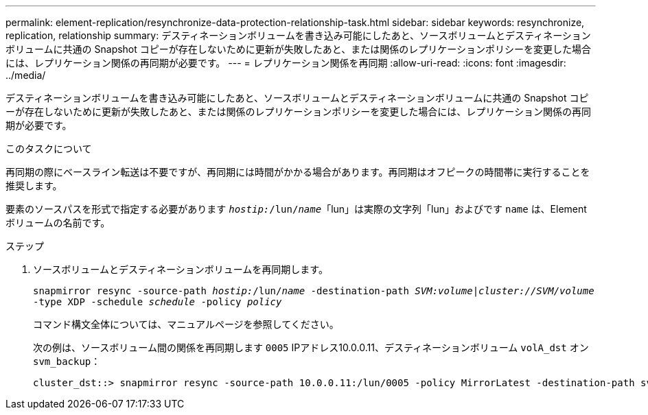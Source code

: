 ---
permalink: element-replication/resynchronize-data-protection-relationship-task.html 
sidebar: sidebar 
keywords: resynchronize, replication, relationship 
summary: デスティネーションボリュームを書き込み可能にしたあと、ソースボリュームとデスティネーションボリュームに共通の Snapshot コピーが存在しないために更新が失敗したあと、または関係のレプリケーションポリシーを変更した場合には、レプリケーション関係の再同期が必要です。 
---
= レプリケーション関係を再同期
:allow-uri-read: 
:icons: font
:imagesdir: ../media/


[role="lead"]
デスティネーションボリュームを書き込み可能にしたあと、ソースボリュームとデスティネーションボリュームに共通の Snapshot コピーが存在しないために更新が失敗したあと、または関係のレプリケーションポリシーを変更した場合には、レプリケーション関係の再同期が必要です。

.このタスクについて
再同期の際にベースライン転送は不要ですが、再同期には時間がかかる場合があります。再同期はオフピークの時間帯に実行することを推奨します。

要素のソースパスを形式で指定する必要があります `_hostip:_/lun/_name_`「lun」は実際の文字列「lun」およびです `name` は、Elementボリュームの名前です。

.ステップ
. ソースボリュームとデスティネーションボリュームを再同期します。
+
`snapmirror resync -source-path _hostip:_/lun/_name_ -destination-path _SVM:volume_|_cluster://SVM/volume_ -type XDP -schedule _schedule_ -policy _policy_`

+
コマンド構文全体については、マニュアルページを参照してください。

+
次の例は、ソースボリューム間の関係を再同期します `0005` IPアドレス10.0.0.11、デスティネーションボリューム `volA_dst` オン `svm_backup`：

+
[listing]
----
cluster_dst::> snapmirror resync -source-path 10.0.0.11:/lun/0005 -policy MirrorLatest -destination-path svm_backup:volA_dst
----

